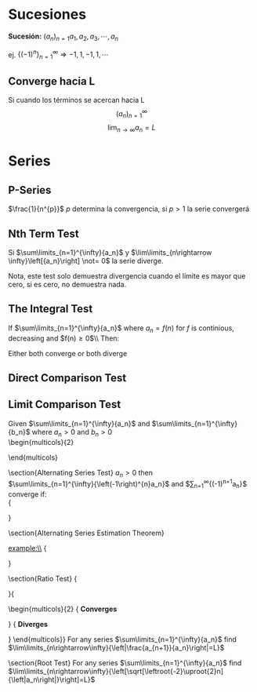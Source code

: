#+BEGIN_COMMENT
.. title: Series y Sucesiones
.. slug: series-y-sucesiones
.. date: 2017-10-15 22:38:12 UTC+02:00
.. tags: cálculo, apuntes, mathjax
.. category: 
.. link: 
.. description: Apuntes
.. type: text
#+END_COMMENT

#+OPTIONS: tex:t

* Sucesiones
  *Sucesión:*  \((a_n)_{n=1} a_1 , a_2 , a_3 , \cdots , a_n\)
  
  ej. \(\left\{ \left(-1 \right)^{n} \right\}_{n=1} ^{\infty} \Rightarrow -1,1,-1,1,\cdots\)
** Converge hacia L
   Si cuando los términos se acercan hacia L
   \[\left(a_n\right)_{n=1}^{\infty}\]
   \[\lim_{n\rightarrow\infty}a_n = L\]
   
   
* Series
** P-Series
	 \(\frac{1}{n^{p}}\) \(p\) determina la convergencia, si \(p>1\) la serie convergerá

** Nth Term Test
	 Si \(\sum\limits_{n=1}^{\infty}{a_n}\) y \(\lim\limits_{n\rightarrow \infty}\left[{a_n}\right] \not= 0\) la serie diverge.

   Nota, este test solo demuestra divergencia cuando el límite es mayor que cero, si es cero, no demuestra nada.

** The Integral Test
	If $\sum\limits_{n=1}^{\infty}{a_n}$ where $a_n = f\left(n\right)$ for $f$ is continious, decreasing and $f\left(n\right)\geq 0$\\ Then:
	\begin{equation*}
	\sum\limits_{n=1}^{\infty}{a_n} \ \text {and} \ \int\limits_{1}^{\infty}{f\left(n\right)}\ dn
	\end{equation*}
	Either both converge or both diverge

** Direct Comparison Test
	\begin{align*}
	&\sum\limits_{n=1}^{\infty}{\frac{1}{n^{2}+1}} &\frac{1}{n^{2}+1}<\frac{1}{n^2}\ &\text{Therefore\ it\ converges}\\
	&\sum\limits_{n=1}^{\infty}{\frac{1}{n-3}} &\frac{1}{n-3}>\frac{1}{n}\ &\text{Therefore it diverges}\\
	&\sum\limits_{n=1}^{\infty}{\frac{1}{\sqrt{n-11}}} &\frac{1}{\sqrt{n-11}}>\frac{1}{\sqrt{n}}\ &\text{Therefore it diverges}\\
	&\sum\limits_{n=1}^{\infty}{\left(\frac{4}{5+n}\right)^n} &\left(\frac{4}{5+n}\right)^n<\left(\frac{4}{5}\right)^n\ &\text{Therefore it converges}\\
	&\sum\limits_{n=1}^{\infty}{\frac{n^2}{n^5-4}} &\dfrac{1}{n^{3}-\frac{4}{n^2}}>\frac{1}{n^3}\ &\text{Needs another test}\\
	&\sum\limits_{n=1}^{\infty}{\frac{n}{n^2+2}} &\dfrac{1}{n+\frac{2}{n}}<\frac{1}{n}\ &\text{Needs another test}
	\end{align*}

** Limit Comparison Test
	Given $\sum\limits_{n=1}^{\infty}{a_n}$ and $\sum\limits_{n=1}^{\infty}{b_n}$ where $a_{n}>0$ and $b_{n}>0$
	\\
	\begin{multicols}{2}
		\begin{equation*}
		\lim\limits_{n\rightarrow\infty}\left[\frac{a_n}{b_n}\right]=L
		\end{equation*}
		\columnbreak
		\begin{itemize}
		\item If $L>0$ and finite, either both converge or both diverge
		\item If $b_n$ converges and $L=0$ both converge
		\item If $b_n$ diverges and $L=\infty$ both diverge
		\end{itemize}
	\end{multicols}
	\begin{flalign*}
	\text{Example:}\ \ \ &\sum\limits_{n=1}^{\infty}{\frac{n^2}{n^5-4}}\ \ \ \sum\limits_{n=1}^{\infty}{\frac{1}{n^3}}\\
	&\lim\limits_{n\rightarrow\infty}\left[\frac{n^2}{n^5-4}:\frac{1}{n^3}\right]=\lim\limits_{n\rightarrow\infty}{\frac{n^5}{n^5-4}}=1\\
	\text{Example:}\ \ \ &\sum\limits_{n=1}^{\infty}{\frac{2n}{n^2+2}}\ \ \ \sum\limits_{n=1}^{\infty}{\frac{1}{n}}\\
	&\lim\limits_{n\rightarrow\infty}\left[\frac{2n}{n^2+2}:\frac{1}{n}\right]=\lim\limits_{n\rightarrow\infty}{\frac{2n^2}{n^2+2}}=2
	\end{flalign*}
\section{Alternating Series Test}
	$a_{n}>0$ then\\
	$\sum\limits_{n=1}^{\infty}{\left(-1\right)^{n}a_n}$ and $\sum\limits_{n=1}^{\infty}{\left(-1\right)^{n+1}a_n}$\\
	converge if:\\
	{\setlength{\abovedisplayskip}{0pt}
	\begin{align*}
	 1.\ &\lim\limits_{n\rightarrow\infty}{a_n}=0\ &\Rightarrow \text{nth term test}\\
	 2.\ &a_{n+1}<a_n\ \text{for all $n$}\ &\Rightarrow \text{The terms decrease}
	\end{align*}
	}

\section{Alternating Series Estimation Theorem}
	\begin{align*}
	\text{If}\ &\sum\limits_{n=1}^{\infty}{\left|a_{n}\right|}\ \text{converges, then}\ \sum\limits_{n=1}^{\infty}{a_n}\ \text{also converges}\\
	&\sum\limits_{n=1}^{\infty}{a_n}\ \text{is \underline{absolutely convergent} if}\ \sum\limits_{n=1}^{\infty}{\left|a_{n}\right|}\ \text{also converges}\\
	&\sum\limits_{n=1}^{\infty}{a_n}\ \text{is \underline{conditionally convergent} if}\ \sum\limits_{n=1}^{\infty}{\left|a_{n}\right|}\ \text{diverges}
	\end{align*}
	example:\\
	{\setlength{\abovedisplayskip}{0pt}
		\begin{align*}
		 \sum\limits_{n=1}^{\infty}{\left(-1\right)^{n}\frac{1}{n}}\ \text{meets the alternating series test but}\ \sum\limits_{n=1}^{\infty}{\left|-1\right|^{n}\frac{1}{n}}\Rightarrow\sum\limits_{n=1}^{\infty}{\frac{1}{n}}\ \text{diverges}
		\end{align*}
		}

\pagebreak
\section{Ratio Test}
	{\setlength{\abovedisplayskip}{0pt}
	\begin{flalign*}
	&\lim\limits_{n\rightarrow\infty}{\left[\frac{a_{n+1}}{a_n}\right]}\\
	&
	\end{flalign*}
	}{
	\setlength{\columnseprule}{.3pt}
	\begin{multicols}{2}
		{\centering \textbf{Converges}
		\begin{align*}
		&\sum\limits_{n=1}^{\infty}{\frac{2}{n^2+1}}\ \ \ \lim\limits_{n\rightarrow\infty}{\left[\frac{a_{n+1}}{a_n}\right]}\\
		&\lim\limits_{n\rightarrow\infty}{\left[\frac{2}{(n+1)^2+1}\cdot\frac{n^2+1}{2}\right]}\\
		&\lim\limits_{n\rightarrow\infty}{\left[\frac{n^2+1}{(n+1)^2+1}\right]}\\
		&\lim\limits_{n\rightarrow\infty}{\left[\frac{n^2+1}{n^2+2n+2}\right]}=1
		\end{align*}
		}
	\vfill\null
	\columnbreak
		{
		\centering \textbf{Diverges}
		\begin{align*}
		&\sum\limits_{n=1}^{\infty}{\frac{1}{n}\left(\frac{3}{2}\right)^{n}}\ \ \ \lim\limits_{n\rightarrow\infty}{\left[\frac{a_{n+1}}{a_n}\right]}\\
		&\lim\limits_{n\rightarrow\infty}{\left[\frac{3^{n+1}}{\left(n+1\right)2^{n+1}}\cdot\frac{2^n n}{3^n}\right]}\\
		&\lim\limits_{n\rightarrow\infty}{\left[\frac{3^{n}3n2^n}{(n+1)2^{n}2\cdot 3^{n}}\right]}\\
		&\lim\limits_{n\rightarrow\infty}{\left[\frac{3n}{2n+2}\right]}=\frac{2}{3}
		\end{align*}
		}
	\end{multicols}}
	For any series $\sum\limits_{n=1}^{\infty}{a_n}$ find $\lim\limits_{n\rightarrow\infty}{\left|\frac{a_{n+1}}{a_n}\right|=L}$
	\begin{enumerate}
	\item If $L<1$, the series converges absolutely
	\item If $L>1$ (or $\infty$), the series diverges
	\item If $L=1$, no conclusion can be made
	\end{enumerate}

\section{Root Test}
	For any series $\sum\limits_{n=1}^{\infty}{a_n}$ find $\lim\limits_{n\rightarrow\infty}{\left[\sqrt[\leftroot{-2}\uproot{2}n]{\left|a_n\right|}\right]=L}$
	\begin{enumerate}
		\item If $L<1$, the series converges absolutely
		\item If $L>1$ (or $\infty$), the series diverges
		\item If $L=1$, no conclusion can be made
	\end{enumerate}


